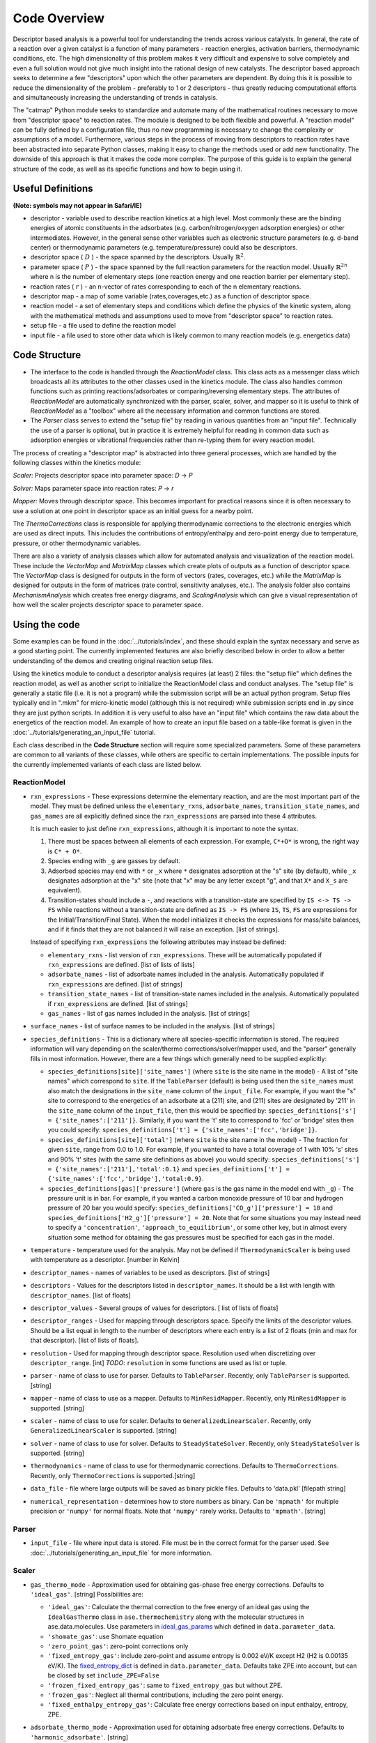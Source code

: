 =============
Code Overview
=============

Descriptor based analysis is a powerful tool for understanding the
trends across various catalysts. In general, the rate of a reaction over
a given catalyst is a function of many parameters - reaction energies,
activation barriers, thermodynamic conditions, etc. The high
dimensionality of this problem makes it very difficult and expensive to
solve completely and even a full solution would not give much insight
into the rational design of new catalysts. The descriptor based approach
seeks to determine a few "descriptors" upon which the other parameters
are dependent. By doing this it is possible to reduce the dimensionality
of the problem - preferably to 1 or 2 descriptors - thus greatly
reducing computational efforts and simultaneously increasing the
understanding of trends in catalysis.

The "catmap" Python module seeks to standardize and automate many of the
mathematical routines necessary to move from "descriptor space" to
reaction rates. The module is designed to be both flexible and powerful.
A "reaction model" can be fully defined by a configuration file, thus no
new programming is necessary to change the complexity or assumptions of
a model. Furthermore, various steps in the process of moving from
descriptors to reaction rates have been abstracted into separate Python
classes, making it easy to change the methods used or add new
functionality. The downside of this approach is that it makes the code
more complex. The purpose of this guide is to explain the general
structure of the code, as well as its specific functions and how to
begin using it.

Useful Definitions
==================

**(Note: symbols may not appear in Safari/IE)**

- descriptor - variable used to describe reaction kinetics at a high
  level. Most commonly these are the binding energies of atomic
  constituents in the adsorbates (e.g. carbon/nitrogen/oxygen adsorption
  energies) or other intermediates. However, in the general sense other
  variables such as electronic structure parameters (e.g. d-band center)
  or thermodynamic parameters (e.g. temperature/pressure) could also be
  descriptors.
- descriptor space ( :math:`D` ) - the space spanned by the
  descriptors. Usually :math:`\mathbb{R}^2`.
- parameter space ( :math:`P` ) - the space spanned
  by the full reaction parameters for the reaction model. Usually :math:`\mathbb{R}^{2n}`
  where n is the number of elementary steps (one reaction energy and one
  reaction barrier per elementary step).
- reaction rates ( :math:`r` ) - an n-vector of rates corresponding to each of the n
  elementary reactions.  
- descriptor map - a map of some variable (rates,coverages,etc.) as a
  function of descriptor space. 
- reaction model - a set of elementary steps and conditions which define the
  physics of the kinetic system, along with the mathematical methods and
  assumptions used to move from "descriptor space" to reaction rates. 
- setup file - a file used to define the reaction model 
- input file - a file used to store other data which is likely common to many
  reaction models (e.g. energetics data)

Code Structure
==============

-  The interface to the code is handled through the *ReactionModel*
   class. This class acts as a messenger class which broadcasts all its
   attributes to the other classes used in the kinetics module. The
   class also handles common functions such as printing
   reactions/adsorbates or comparing/reversing elementary steps. The
   attributes of *ReactionModel* are automatically synchronized with the
   parser, scaler, solver, and mapper so it is useful to think of
   *ReactionModel* as a "toolbox" where all the necessary information
   and common functions are stored.

-   The *Parser* class serves to extend the "setup file" by reading in
    various quantities from an "input file". Technically the use of a parser
    is optional, but in practice it is extremely helpful for reading in
    common data such as adsorption energies or vibrational frequencies
    rather than re-typing them for every reaction model.

The process of creating a "descriptor map" is abstracted into three
general processes, which are handled by the following classes within the
kinetics module:

*Scaler:* Projects descriptor space into parameter space: *D* → *P*

*Solver:* Maps parameter space into reaction rates: *P* → *r*

*Mapper:* Moves through descriptor space. This becomes important for
practical reasons since it is often necessary to use a solution at one
point in descriptor space as an initial guess for a nearby point.

The *ThermoCorrections* class is responsible for applying thermodynamic
corrections to the electronic energies which are used as direct inputs.
This includes the contributions of entropy/enthalpy and zero-point
energy due to temperature, pressure, or other thermodynamic variables.

There are also a variety of analysis classes which allow for automated
analysis and visualization of the reaction model. These include the
*VectorMap* and *MatrixMap* classes which create plots of outputs as a
function of descriptor space. The *VectorMap* class is designed for
outputs in the form of vectors (rates, coverages, etc.) while the
*MatrixMap* is designed for outputs in the form of matrices (rate
control, sensitivity analyses, etc.). The analysis folder also contains
*MechanismAnalysis* which creates free energy diagrams, and
*ScalingAnalysis* which can give a visual representation of how well the
scaler projects descriptor space to parameter space.

Using the code
==============

Some examples can be found in the :doc:`../tutorials/index`, and
these should explain the syntax necessary and serve as a good starting
point. The currently implemented features are also briefly described
below in order to allow a better understanding of the demos and creating
original reaction setup files.

Using the kinetics module to conduct a descriptor analysis requires (at
least) 2 files: the "setup file" which defines the reaction model, as
well as another script to initialize the ReactionModel class and conduct
analyses. The "setup file" is generally a static file (i.e. it is not a
program) while the submission script will be an actual python program.
Setup files typically end in ".mkm" for micro-kinetic model (although
this is not required) while submission scripts end in .py since they are
just python scripts. In addition it is very useful to also have an
"input file" which contains the raw data about the energetics of the
reaction model. An example of how to create an input file based on a
table-like format is given in the :doc:`../tutorials/generating_an_input_file` tutorial.

Each class described in the **Code Structure** section will require some
specialized parameters. Some of these parameters are common to all
variants of these classes, while others are specific to certain
implementations. The possible inputs for the currently implemented
variants of each class are listed below.

ReactionModel
-------------

-  ``rxn_expressions`` - These expressions determine the elementary
   reaction, and are the most important part of the model. They must
   be defined unless the ``elementary_rxns``, ``adsorbate_names``,
   ``transition_state_names``, and ``gas_names`` are all explicitly
   defined since the ``rxn_expressions`` are parsed into these 4
   attributes.

   It is much easier to just define ``rxn_expressions``,
   although it is important to note the syntax.

   1. There must be spaces between all elements of each expression.
      For example, ``C*+O*`` is wrong, the right way is ``C* + O*``.

   #. Species ending with ``_g`` are gasses by default.

   #. Adsorbed  species may end with ``*`` or ``_x`` where ``*``
      designates adsorption at the "s" site (by default), while ``_x``
      designates adsorption at the "x" site (note that "x" may be any
      letter except "g", and that ``X*`` and ``X_s`` are equivalent).
   #. Transition-states should include a ``-``, and reactions with a
      transition-state are specified by ``IS <-> TS -> FS`` while
      reactions without a transition-state are defined as ``IS -> FS``
      (where ``IS``, ``TS``, ``FS`` are expressions for the
      Initial/Transition/Final State). When the model initializes it
      checks the expressions for mass/site balances, and if it finds that
      they are not balanced it will raise an exception.
      [list of strings].

   Instead of specifying ``rxn_expressions`` the following attributes
   may instead be defined:

   -  ``elementary_rxns`` - list version of ``rxn_expressions``. These will
      be automatically populated if ``rxn_expressions`` are defined.
      [list of lists of lists]

   -  ``adsorbate_names`` - list of adsorbate names included in the
      analysis. Automatically populated if ``rxn_expressions`` are
      defined. [list of strings]

   -  ``transition_state_names`` - list of transition-state names
      included in the analysis. Automatically populated if
      ``rxn_expressions`` are defined. [list of strings]

   -  ``gas_names`` - list of gas names included in the analysis. [list
      of strings]

-  ``surface_names`` - list of surface names to be included in the
   analysis. [list of strings]

-  ``species_definitions`` - This is a dictionary where all
   species-specific information is stored. The required information
   will vary depending on the scaler/thermo corrections/solver/mapper
   used, and the "parser" generally fills in most information.
   However, there are a few things which generally need to be
   supplied explicitly:

   -  ``species_definitions[site]['site_names']`` (where ``site``
      is the site name in the model) - A list of "site names" which
      correspond to ``site``. If the ``TableParser`` (default) is being
      used then the ``site_names`` must also match the designations in
      the ``site_name`` column of the ``input_file``. For example, if you
      want the "s" site to correspond to the energetics of an adsorbate
      at a (211) site, and (211) sites are designated by '211' in the
      ``site_name`` column of the ``input_file``, then this would be
      specified by: ``species_definitions['s'] = {'site_names':['211']}``.
      Similarly, if you want the 't' site to correspond to 'fcc' or 'bridge'
      sites then you could specify: ``species_definitions['t'] =
      {'site_names':['fcc','bridge']}``.

   -  ``species_definitions[site]['total']`` (where ``site`` is the
      site name in the model) - The fraction for given
      ``site``, range from 0.0 to 1.0. For example, if you wanted to have a
      total coverage of 1 with 10% 's' sites and 90% 't' sites (with
      the same site definitions as above) you would specify:
      ``species_definitions['s'] = {'site_names':['211'],'total':0.1}``
      and ``species_definitions['t'] =
      {'site_names':['fcc','bridge'],'total:0.9}``.

   -  ``species_definitions[gas]['pressure']`` (where ``gas`` is
      the gas name in the model end with ``_g``) - The
      pressure unit is in bar. For example, if you wanted
      a carbon monoxide pressure of 10 bar and hydrogen pressure of
      20 bar you would specify:
      ``species_definitions['CO_g']['pressure'] = 10`` and
      ``species_definitions['H2_g']['pressure'] = 20``. Note that for
      some situations you may instead need to specify a
      ``'concentration'``, ``'approach_to_equilibrium'``, or some other key,
      but in almost every situation some method for obtaining the gas
      pressures must be specified for each gas in the model.

-  ``temperature`` - temperature used for the analysis. May not be
   defined if ``ThermodynamicScaler`` is being used with temperature as a
   descriptor. [number in Kelvin]

-  ``descriptor_names`` - names of variables to be used as descriptors.
   [list of strings]

-  ``descriptors`` - Values for the descriptors listed in ``descriptor_names``.
   It should be a list with length with ``descriptor_names``. [list of floats]

-  ``descriptor_values`` - Several groups of values for descriptors. [ list of
   lists of floats]

-  ``descriptor_ranges`` - Used for mapping through descriptors space.
   Specify the limits of the descriptor values. Should be a list
   equal in length to the number of descriptors where each entry is a
   list of 2 floats (min and max for that descriptor). [list of lists
   of floats].

-  ``resolution`` - Used for mapping through descriptor space. Resolution
   used when discretizing over ``descriptor_range``. [int]
   *TODO*: ``resolution`` in some functions are used as list or tuple.

-  ``parser`` - name of class to use for parser. Defaults to ``TableParser``.
   Recently, only ``TableParser`` is supported. [string]

-  ``mapper`` - name of class to use as a mapper. Defaults to
   ``MinResidMapper``. Recently, only ``MinResidMapper`` is supported. [string]

-  ``scaler`` - name of class to use for scaler. Defaults to
   ``GeneralizedLinearScaler``. Recently, only ``GeneralizedLinearScaler``
   is supported. [string]

-  ``solver`` - name of class to use for solver. Defaults to
   ``SteadyStateSolver``. Recently, only ``SteadyStateSolver`` is supported.
   [string]

-  ``thermodynamics`` - name of class to use for thermodynamic
   corrections. Defaults to ``ThermoCorrections``. Recently,
   only ``ThermoCorrections`` is supported.[string]

-  ``data_file`` - file where large outputs will be saved as binary
   pickle files. Defaults to 'data.pkl' [filepath string]

-  ``numerical_representation`` - determines how to store numbers as
   binary. Can be ``'mpmath'`` for multiple precision or ``'numpy'`` for
   normal floats. Note that ``'numpy'`` rarely works. Defaults to
   ``'mpmath'``. [string]

Parser
------

-  ``input_file`` - file where input data is stored. File must be in the
   correct format for the parser used. See :doc:`../tutorials/generating_an_input_file` for more
   information.

Scaler
------

-  ``gas_thermo_mode`` - Approximation used for obtaining gas-phase
   free energy corrections. Defaults to ``'ideal_gas'``. [string]
   Possibilities are:

   -  ``'ideal_gas'``: Calculate the thermal correction to the free energy of
      an ideal gas using the ``IdealGasThermo`` class in ``ase.thermochemistry``
      along with the molecular structures in ase.data.molecules. Use parameters
      in `ideal_gas_params`_ which defined in ``data.parameter_data``.

   -  ``'shomate_gas'``: use Shomate equation

   -  ``'zero_point_gas'``: zero-point corrections only

   -  ``'fixed_entropy_gas'``: include zero-point and assume entropy is
      0.002 eV/K except H2 (H2 is 0.00135 eV/K). The `fixed_entropy_dict`_
      is defined in ``data.parameter_data``. Defaults take ZPE into account,
      but can be closed by set ``include_ZPE=False``

   -  ``'frozen_fixed_entropy_gas'``: same to ``fixed_entropy_gas`` but without
      ZPE.

   -  ``'frozen_gas'``: Neglect all thermal contributions, including the
      zero point energy.

   -  ``'fixed_enthalpy_entropy_gas'``: Calculate free energy corrections
      based on input enthalpy, entropy, ZPE.

-  ``adsorbate_thermo_mode`` - Approximation used for obtaining
   adsorbate free energy corrections. Defaults to ``'harmonic_adsorbate'``.
   [string]

   Possibilities are:

   -  ``'harmonic_adsorbate'``: statistical mechanics + vibrational frequencies.
      Calculate the thermal correction to the free energy of
      an adsorbate in the harmonic approximation using the ``HarmonicThermo``
      class in ``ase.thermochemistry``.

   -  ``'shomate_adsorbate'``: use pre-fitted shomate parameters

   -  ``'hindered_adsorbate'``: statistical mechanics +
      vibrational frequencies + translational frequencies + rotational
      frequencies. Calculate the thermal correction to the free energy of an
      adsorbate in the hindered translator and hindered rotor model using
      the HinderedThermo class in ase.thermochemistry along with the
      molecular structures in ase.data.molecules. Requires ase version
      3.12.0 or greater.

   -  ``'zero_point_adsorbate'``: zero-point corrections only.

   -  ``'frozen_adsorbate'``: no corrections.

   -  ``'fixed_enthalpy_entropy_adsorbate'``: based on input enthalpy, entropy, ZPE

Solver
------

SteadyStateSolver
:::::::::::::::::

-  ``decimal_precision`` - number of decimals to explicitly store.
   Calculation will be slightly slower with larger numbers, but will
   become completely unstable below some threshold. Defaults to 50.
   [integer]
-  ``tolerance`` - all rates must be below this number before the system
   is considered to be at "steady state". Defaults to 1e-50. [number]
-  ``max_rootfinding_iterations`` - maximum number of times to iterate
   the rootfinding algorithm (multi-dimensional Newtons method).
   Defaults to 50. [integer]
-  ``internally_constrain_coverages`` - ensure that coverages are
   greater than 0 and sum to less than the site total within the
   rootfinding algorithm. Slightly slower, but more stable. Defaults
   to True. [boolean]
-  ``residual_threshold`` - the residual must decrease by this
   proportion in order for the calculation to be considered
   "converging". Must be less than 1. Defaults to 0.5. [number]

Mapper
------

MinResidMapper
::::::::::::::

-  ``search_directions`` - list of "directions" to search for existing
   solutions. Defaults to [
   [0,0],[0,1],[1,0],[0,-1],[-1,0],[-1,1],[1,1],[1,-1],[-1,-1] ]
   which are the nearest points on the orthogonals and diagonals plus
   the current point. More directions increase the chances of
   finding a good solution, but slow the mapper down considerably.
   Note that the current point corresponds to an initial guess
   coverage provided by the solver (i.e. Boltzmann coverages) and
   should always be included unless some solutions are already known.
   [list of lists of integers]
-  ``max_bisections`` - maximum number of time to bisect descriptor
   space when moving from one point to the next. Note that this is
   actually the number of iterations per bisection so that a total of
   2*``max_bisections`` points could be sampled between two points in
   descriptor space. Defaults to 3. [integer]
-  ``descriptor_decimal_precision`` - number of decimals to include
   when comparing two points in descriptor space. Defaults to 2.
   [integer]

ThermoCorrections
-----------------

-  ``thermodynamic_corrections`` - corrections to apply. Defaults to
   ['gas','adsorbate']. [list of strings]

-  ``thermodynamic_variables`` - variables/attributes upon which thermo
   corrections depend. If these variables do not change the
   corrections will not be updated. Defaults to
   ``['temperatures','gas_pressures']``. [list of strings]

-  ``frequency_dict`` - used for specifying vibrational frequencies of
   gasses/adsorbates. Usually populated by the parser. Defaults to
   {}. [dictionary of string:list of numbers in eV]

   .. _ideal_gas_params:
-  ``ideal_gas_params`` - dictionary of the symmetry number,
   geometry keyword, and spin of the gas.
   ``ideal_gas_params[gas_name] = [symmetry_number, geometry, spin]``.
   Parameters used for
   ``ase.thermochemistry.IdealGasThermo``. Defaults to
   ``catmap.data.ideal_gas_params``.  [dictionary of string:string/int]

   .. _fixed_entropy_dict:
-  ``fixed_entropy_dict`` - entropies to use in the static entropy
   approximation. Defaults to ``catmap.data.fixed_entropy_dict``.
   [dictionary of string:float]

-  ``atoms_dict`` - dictionary of ASE atoms objects to use for
   ``ase.thermochemistry.IdealGasThermo``. Defaults to
   ``ase.structure.molecule(gas_name)``. [dictionary of
   string:ase.atoms.Atoms]

-  ``force_recalculation`` - re-calculate thermodynamic corrections even
   if ``thermodynamic_variables`` do not change. Slows the code down
   considerably, but is useful for sensitivity analyses where
   thermodynamic variables might be perturbed by very small amounts.
   Defaults to False. [boolean]

Analysis
--------

MechanismAnalysis
:::::::::::::::::

-  ``rxn_mechanisms`` - dictionary of lists of integers. Each integer
   corresponds to an elementary step. Elementary steps are indexed in
   the order that they are input with 1 being the first index.
   Negative integers are used to designate reverse reactions.
   [dictionary of string:list of integers]


